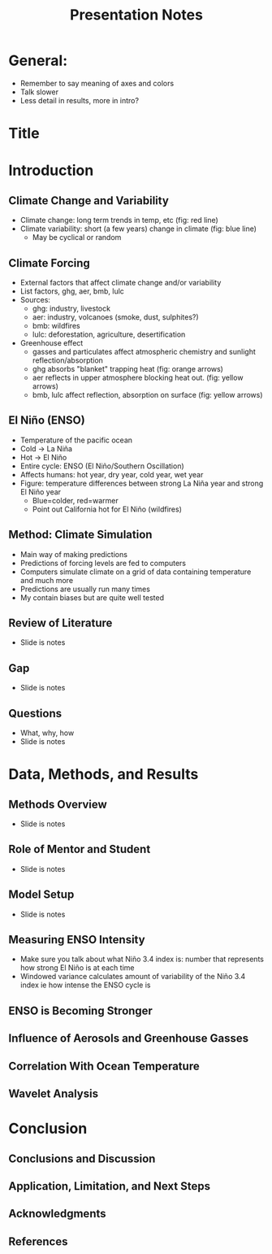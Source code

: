 #+TITLE: Presentation Notes
#+LATEX_CLASS: basic
#+LATEX_CLASS_OPTIONS: [little]
#+OPTIONS: toc:nil, num:1

* General:
- Remember to say meaning of axes and colors
- Talk slower
- Less detail in results, more in intro?

* Title
* Introduction
** Climate Change and Variability
- Climate change: long term trends in temp, etc (fig: red line)
- Climate variability: short (a few years) change in climate (fig: blue line)
  - May be cyclical or random
** Climate Forcing
- External factors that affect climate change and/or variability
- List factors, ghg, aer, bmb, lulc
- Sources:
  - ghg: industry, livestock
  - aer: industry, volcanoes (smoke, dust, sulphites?)
  - bmb: wildfires
  - lulc: deforestation, agriculture, desertification
- Greenhouse effect
  - gasses and particulates affect atmospheric chemistry and sunlight reflection/absorption
  - ghg absorbs "blanket" trapping heat (fig: orange arrows)
  - aer reflects in upper atmosphere blocking heat out. (fig: yellow arrows)
  - bmb, lulc affect reflection, absorption on surface (fig: yellow arrows)
** El Niño (ENSO)
- Temperature of the pacific ocean
- Cold -> La Niña
- Hot -> El Niño
- Entire cycle: ENSO (El Niño/Southern Oscillation)
- Affects humans: hot year, dry year, cold year, wet year
- Figure: temperature differences between strong La Niña year and strong El Niño year
  - Blue=colder, red=warmer
  - Point out California hot for El Niño (wildfires)
** Method: Climate Simulation
- Main way of making predictions
- Predictions of forcing levels are fed to computers
- Computers simulate climate on a grid of data containing temperature and much more
- Predictions are usually run many times
- My contain biases but are quite well tested
** Review of Literature
- Slide is notes
** Gap
- Slide is notes
** Questions
- What, why, how
- Slide is notes
* Data, Methods, and Results
** Methods Overview
- Slide is notes
** Role of Mentor and Student
- Slide is notes
** Model Setup
- Slide is notes
** Measuring ENSO Intensity
- Make sure you talk about what Niño 3.4 index is: number that represents how strong El Niño is at each time
- Windowed variance calculates amount of variability of the Niño 3.4 index ie how intense the ENSO cycle is
** ENSO is Becoming Stronger
** Influence of Aerosols and Greenhouse Gasses
** Correlation With Ocean Temperature
** Wavelet Analysis
* Conclusion
** Conclusions and Discussion
** Application, Limitation, and Next Steps
** Acknowledgments
** References
